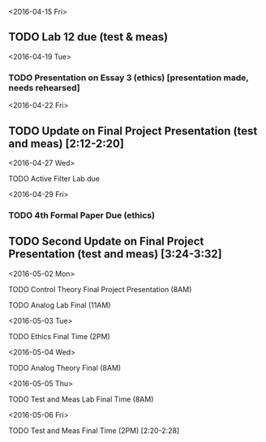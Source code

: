 # Schedule 

<2016-04-15 Fri>
** TODO Lab 12 due (test & meas)

<2016-04-19 Tue>
*** TODO Presentation on Essay 3 (ethics) [presentation made, needs rehearsed]

<2016-04-22 Fri>
** TODO Update on Final Project Presentation (test and meas) [2:12-2:20]

<2016-04-27 Wed>
**** TODO Active Filter Lab due

<2016-04-29 Fri>
*** TODO 4th Formal Paper Due (ethics)
** TODO Second Update on Final Project Presentation (test and meas) [3:24-3:32]

<2016-05-02 Mon>
****** TODO Control Theory Final Project Presentation (8AM)
****** TODO Analog Lab Final (11AM)

<2016-05-03 Tue>
****** TODO Ethics Final Time (2PM)

<2016-05-04 Wed>
****** TODO Analog Theory Final (8AM)

<2016-05-05 Thu>
****** TODO Test and Meas Lab Final Time (8AM)

<2016-05-06 Fri>
****** TODO Test and Meas Final Time (2PM) [2:20-2:28]
